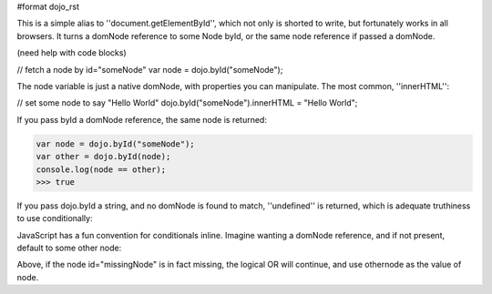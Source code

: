 #format dojo_rst

This is a simple alias to ''document.getElementById'', which not only is shorted to write, but fortunately works in all browsers. It turns a domNode reference to some Node byId, or the same node reference if passed a domNode. 

(need help with code blocks)

// fetch a node by id="someNode"
var node = dojo.byId("someNode");

The node variable is just a native domNode, with properties you can manipulate. The most common, ''innerHTML'':

// set some node to say "Hello World"
dojo.byId("someNode").innerHTML = "Hello World";

If you pass byId a domNode reference, the same node is returned:

.. code-block :: javascript

  var node = dojo.byId("someNode");
  var other = dojo.byId(node);
  console.log(node == other);
  >>> true

If you pass dojo.byId a string, and no domNode is found to match, ''undefined'' is returned, which is adequate truthiness to use conditionally:

.. code-block ::javascript

  var node = dojo.byId("fooBar");
  if(node){
    node.innerHTML = "I was found!";
  }else{
    console.log("no node with id='fooBar' found!");
  }

JavaScript has a fun convention for conditionals inline. Imagine wanting a domNode reference, and if not present, default to some other node:

.. code-block ::javascript

  var othernode = dojo.byId("fallbackNode");
  var node = dojo.byId("missingNode") || othernode;
  node.innerHTML = "Which one?";

Above, if the node id="missingNode" is in fact missing, the logical OR will continue, and use othernode as the value of node.
